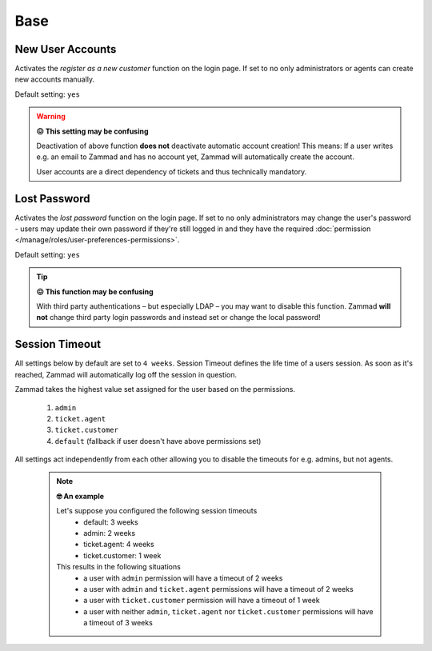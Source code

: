 Base
****

New User Accounts
-----------------

.. container:: cfloat-left

   Activates the `register as a new customer` function on the login page.
   If set to ``no`` only administrators or agents can create new accounts
   manually.

   Default setting: ``yes``

.. container:: cfloat-right

   .. figure:: /images/settings/security/login_new_user_accounts.png
      :alt: Figure showing activated "New User Accounts" setting
      :width: 60%
      :align: center

.. warning:: **😖 This setting may be confusing**
   
   Deactivation of above function **does not** deactivate automatic account
   creation! This means: If a user writes e.g. an email to Zammad and has no
   account yet, Zammad will automatically create the account.

   User accounts are a direct dependency of tickets and thus technically
   mandatory.

Lost Password
-------------

.. container:: cfloat-left

   Activates the `lost password` function on the login page.
   If set to ``no`` only administrators may change the user's password - users
   may update their own password if they're still logged in and they have the
   required :doc:`permission </manage/roles/user-preferences-permissions>`.

   Default setting: ``yes``

.. container:: cfloat-right

   .. figure:: /images/settings/security/login_lost_password.png
      :alt: Figure showing activated "Lost Password" setting
      :width: 60%
      :align: center

.. tip:: **😖 This function may be confusing**

   With third party authentications – but especially LDAP – you may want to
   disable this function. Zammad **will not** change third party login
   passwords and instead set or change the local password!

Session Timeout
---------------

All settings below by default are set to ``4 weeks``.
Session Timeout defines the life time of a users session.
As soon as it's reached, Zammad will automatically log off the
session in question.

Zammad takes the highest value set assigned for the user based on
the permissions.

   #. ``admin``
   #. ``ticket.agent``
   #. ``ticket.customer``
   #. ``default`` (fallback if user doesn't have above permissions set)

All settings act independently from each other allowing you to disable the
timeouts for e.g. admins, but not agents.

   .. note:: **🤓 An example**

      Let's suppose you configured the following session timeouts
         * default: 3 weeks
         * admin: 2 weeks
         * ticket.agent: 4 weeks
         * ticket.customer: 1 week

      This results in the following situations
         - a user with ``admin`` permission will have a timeout of 2 weeks
         - a user with ``admin`` and ``ticket.agent`` permissions will
           have a timeout of 2 weeks
         - a user with ``ticket.customer`` permission will have a timeout
           of 1 week
         - a user with neither ``admin``, ``ticket.agent`` nor
           ``ticket.customer`` permissions will have a timeout of 3 weeks
